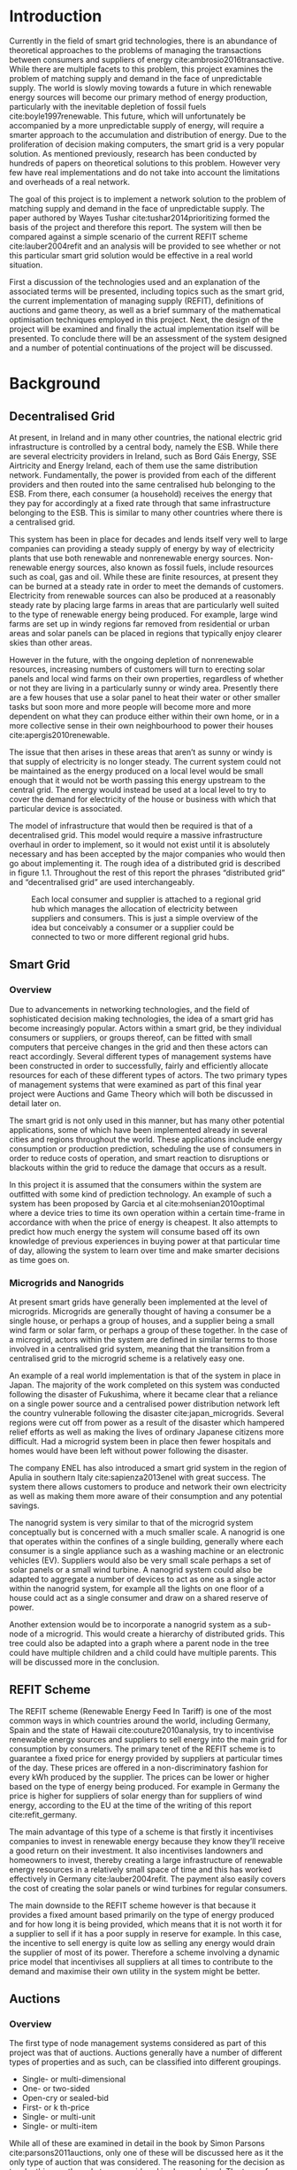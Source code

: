 #+LATEX_COMPILER: xelatex
#+LATEX_CLASS: report
#+LATEX_CLASS_OPTIONS: [a4paper, notitlepage]
#+LATEX_HEADER: \include{settings/preamble}
#+LaTeX_HEADER: \addbibresource{bibliography.bib}
#+OPTIONS: toc:nil H:4

# Inserts the 'TRINITY COLLEGE' etc. page
\inserttitlepage

\pagenumbering{roman}

\declaration

\permissiontolend

\insertabstract

# Need to fiddle with page numbers manually to make them consistent
\acknowledgements

\tableofcontents

\newpage

\pagenumbering{arabic}

* Introduction
Currently in the field of smart grid technologies, there is an abundance of
theoretical approaches to the problems of managing the transactions between
consumers and suppliers of energy cite:ambrosio2016transactive. While there are
multiple facets to this problem, this project examines the problem of matching
supply and demand in the face of unpredictable supply. The world is slowly
moving towards a future in which renewable energy sources will become our
primary method of energy production, particularly with the inevitable depletion
of fossil fuels cite:boyle1997renewable. This future, which will unfortunately be accompanied by a more
unpredictable supply of energy, will require a smarter approach to the
accumulation and distribution of energy. Due to the proliferation of decision
making computers, the smart grid is a very popular solution. As mentioned
previously,  research has been conducted by hundreds of papers on theoretical
solutions to this problem. However very few have real implementations and do not
take into account the limitations and overheads of a real network. 

The goal of this project is to implement a network solution to the problem of
matching supply and demand in the face of unpredictable supply. The paper
authored by Wayes Tushar cite:tushar2014prioritizing formed the basis of the
project and therefore this report. The system will then be compared against a
simple scenario of the current REFIT scheme cite:lauber2004refit and an analysis will be provided to
see whether or not this particular smart grid solution would be effective in a
real world situation. 

First a discussion of the technologies used and an explanation of the associated
terms will be presented, including topics such as the smart grid, the current
implementation of managing supply (REFIT), definitions of auctions and game
theory, as well as a brief summary of the mathematical optimisation techniques
employed in this project. Next, the design of the project will be examined and
finally the actual implementation itself will be presented. To conclude there
will be an assessment of the system designed and a number of potential
continuations of the project will be discussed.
* Background
** Decentralised Grid
At present, in Ireland and in many other countries, the national electric grid
infrastructure is controlled by a central body, namely the ESB. While there are
several electricity providers in Ireland, such as Bord Gáis Energy, SSE
Airtricity and Energy Ireland, each of them use the same distribution network.
Fundamentally, the power is provided from each of the different providers and
then routed into the same centralised hub belonging to the ESB. From there, each
consumer (a household) receives the energy that they pay for accordingly at a
fixed rate through that same infrastructure belonging to the ESB. This is
similar to many other countries where there is a centralised grid.

This system has been in place for decades and lends itself very well to large
companies can providing a steady supply of energy by way of electricity plants
that use both renewable and nonrenewable energy sources. Non-renewable energy
sources, also known as fossil fuels, include resources such as coal, gas and
oil. While these are finite resources, at present they can be burned at a steady
rate in order to meet the demands of customers. Electricity from renewable
sources can also be produced at a reasonably steady rate by placing large farms
in areas that are particularly well suited to the type of renewable energy being
produced. For example, large wind farms are set up in windy regions far removed
from residential or urban areas and solar panels can be placed in regions that
typically enjoy clearer skies than other areas.

However in the future, with the ongoing depletion of nonrenewable resources,
increasing numbers of customers will turn to erecting solar panels and local
wind farms  on their own properties, regardless of whether or not they are
living in a particularly sunny or windy area. Presently there are a few houses
that use a solar panel to heat their water or other smaller tasks but soon more
and more people will become more and more dependent on what they can produce
either within their own home, or in a more collective sense in their own
neighbourhood to power their houses cite:apergis2010renewable.

The issue that then arises in these areas that aren’t as sunny or windy is that
supply of electricity is no longer steady. The current system could not be
maintained as the energy produced on a local level would be small enough that it
would not be worth passing this energy upstream to the central grid. The energy
would instead be used at a local level to try to cover the demand for
electricity of the house or business with which that particular device is
associated.

The model of infrastructure that would then be required is that of a
decentralised grid. This model would require a massive infrastructure overhaul
in order to implement, so it would not exist until it is absolutely necessary
and has been accepted by the major companies who would then go about
implementing it. The rough idea of a distributed grid is described in figure
1.1. Throughout the rest of this report the phrases “distributed grid” and
“decentralised grid” are used interchangeably.

#+CAPTION: Each local consumer and supplier is attached to a regional grid hub which manages the allocation of electricity between suppliers and consumers. This is just a simple overview of the idea but conceivably a consumer or a supplier could be connected to two or more different regional grid hubs. 
#+NAME: Decentralised Grid (Fig 1.1)
[[./img/DecentralisedGrid.jpg]]
** Smart Grid
*** Overview
Due to advancements in networking technologies, and the field of sophisticated
decision making technologies, the idea of a smart grid has become increasingly
popular. Actors within a smart grid, be they individual consumers or suppliers,
or groups thereof, can be fitted with small computers that perceive changes in
the grid and then these actors can react accordingly. Several different types of
management systems have been constructed in order to successfully, fairly and
efficiently allocate resources for each of these different types of actors. The
two primary types of management systems that were examined as part of this final
year project were Auctions and Game Theory which will both be discussed in
detail later on. 

The smart grid is not only used in this manner, but has many other potential
applications, some of which have been implemented already in several cities and
regions throughout the world. These applications include energy consumption or
production prediction, scheduling the use of consumers in order to reduce costs
of operation, and smart reaction to disruptions or blackouts within the grid to
reduce the damage that occurs as a result. 

In this project it is assumed that the consumers within the system are outfitted
with some kind of prediction technology. An example of such a system has been
proposed by Garcia et al cite:mohsenian2010optimal where a device tries to time
its own operation within a certain time-frame in accordance with when the price
of energy is cheapest. It also attempts to predict how much energy the system
will consume based off its own knowledge of previous experiences in buying power
at that particular time of day, allowing the system to learn over time and make
smarter decisions as time goes on. 
*** Microgrids and Nanogrids
At present smart grids have generally been implemented at the level of
microgrids. Microgrids are generally thought of having a consumer be a single
house, or perhaps a group of houses, and a supplier being a small wind farm or
solar farm, or perhaps a group of these together. In the case of a microgrid,
actors within the system are defined in similar terms to those involved in a
centralised grid system, meaning that the transition from a centralised grid to
the microgrid scheme is a relatively easy one.

An example of a real world implementation is that of the system in place in
Japan. The majority of the work completed on this system was conducted following
the disaster of Fukushima, where it became clear that a reliance on a single
power source and a centralised power distribution network left the country
vulnerable following the disaster cite:japan_microgrids. Several regions were
cut off from power as a result of the disaster which hampered relief efforts as
well as making the lives of ordinary Japanese citizens more difficult. Had a
microgrid system been in place then fewer hospitals and homes would have been
left without power following the disaster.

The company ENEL has also introduced a smart grid system in the region of Apulia
in southern Italy cite:sapienza2013enel with great success. The system there
allows customers to produce and network their own electricity as well as making
them more aware of their consumption and any potential savings.

The nanogrid system is very similar to that of the microgrid system conceptually
but is concerned with a much smaller scale. A nanogrid is one that operates
within the confines of a single building, generally where each consumer is a
single appliance such as a washing machine or an electronic vehicles (EV).
Suppliers would also be very small scale perhaps a set of solar panels or a
small wind turbine. A nanogrid system could also be adapted to aggregate a
number of devices to act as one as a single actor within the nanogrid system,
for example all the lights on one floor of a house could act as a single
consumer and draw on a shared reserve of power.

Another extension would be to incorporate a nanogrid system as a sub-node of a
microgrid. This would create a hierarchy of distributed grids. This tree could
also be adapted into a graph where a parent node in the tree could have multiple
children and a child could have multiple parents. This will be discussed more in
the conclusion.
** REFIT Scheme
The REFIT scheme (Renewable Energy Feed In Tariff) is one of the most common
ways in which countries around the world, including Germany, Spain and the state
of Hawaii cite:couture2010analysis, try to incentivise renewable energy sources
and suppliers to sell energy into the main grid for consumption by consumers.
The primary tenet of the REFIT scheme is to guarantee a fixed price for energy
provided by suppliers at particular times of the day. These prices are offered
in a non-discriminatory fashion for every kWh produced by the supplier. The
prices can be lower or higher based on the type of energy being produced. For
example in Germany the price is higher for suppliers of solar energy than for
suppliers of wind energy, according to the EU at the time of the writing of this
report cite:refit_germany.

The main advantage of this type of a scheme is that firstly it incentivises
companies to invest in renewable energy because they know they’ll receive a good
return on their investment. It also incentivises landowners and homeowners to
invest, thereby creating a large infrastructure of renewable energy resources in
a relatively small space of time and this has worked effectively in Germany
cite:lauber2004refit. The payment also easily covers the cost of creating the
solar panels or wind turbines for regular consumers.

The main downside to the REFIT scheme however is that because it provides a
fixed amount based primarily on the type of energy produced and for how long it
is being provided, which means that it is not worth it for a supplier to sell if
it has a poor supply in reserve for example. In this case, the incentive to sell
energy is quite low as selling any energy would drain the supplier of most of
its power. Therefore a scheme involving a dynamic price model that incentivises
all suppliers at all times to contribute to the demand and maximise their own
utility in the system might be better. 
** Auctions
*** Overview
The first type of node management systems considered as part of this project was
that of auctions. Auctions generally have a number of different types of
properties and as such, can be classified into different groupings. 

+ Single- or multi-dimensional
+ One- or two-sided
+ Open-cry or sealed-bid
+ First- or k th-price
+ Single- or multi-unit
+ Single- or multi-item

While all of these are examined in detail in the book by Simon Parsons
cite:parsons2011auctions, only one of these will be discussed here as it the
only type of auction that was considered. The reasoning for the decision as to
why this was the only type considered is also explained. The type of auction
investigated was a continuous double auction. 
*** Continuous Double Auction
A continuous double auction was discussed in the paper by Ramachandran
cite:ramachandran2011intelligent among others and was therefore a popular
candidate by several potential energy management systems. The idea of a double
auction is a simple one. Instead of trying to match multiple bidders to a single
seller or multiple sellers to a single buyer, a double auction is where there
are multiple sellers and multiple bidders. Through combining the buy-side and
the sell-side of an auction into a single process, we then have a two-sided or
double action. 

A continuous double auction is an extension and a refinement of a double auction
where multiple rounds are conducted until as many bidders and sellers have been
satisfied as is possible. The first stage attempts to match up as many bidders
and sellers as possible who have compatible bids. After that both the sellers
and the bidders attempt to adjust their respective ask and bid prices and then
another round begins. This process continues iteratively until either all actors
involved in the auction are satisfied or until all remaining actors have reached
their respective buying or selling thresholds. 

The reason why this particular style of auction was chosen to be investigated
was that it matches the real world scenario of having multiple consumers within
a nanogrid environment as well as multiple suppliers. It is also reasonable to
assume that some kind of memory might be built into the consumers and suppliers
so that they might remember what each other offered on previous occasions and
submit bids in order to be accepted quicker. The iterative style of the
continuous auction was appealing and realistic due to the nature of managing the
bids and sales of so many different actors within one given system. Most of the
auctions investigated as part of this project required the central controller
having access to all the private information of all the other nodes. This, among
other reasons, led to auctions not being implemented for this project and this
will be discussed in further detail later.
** Game Theory
*** Overview
The field of game theory is one that has many different facets and versions
depending on the situation in which this is used. In this section the
nomenclature and jargon of game theory will be discussed, as will a short
explanation about the decision to select the type of game implemented as part of
this final year project. First the two main types of interactions between
players in a game will be discussed and after that the two primary types of
playing styles. However, before this, certain traits that are universal for any
type of game that must first be explained in order to grasp the concept of game
theory enough to understand some implementation decisions later in this report
to grasp the general concept of game theory itself.

In game theory, players within a game compete for a finite resource with the
objective of maximising their own utility within the scope of that game. Each
player within the game has an associated utility function that is generally the
same for all players within that game. The utility function generally results in
some scalar value which is trying to reach some maximum value, either on an
individual or collective level. There is generally some kind of manager node
also involved, which helps to conduct the game between all of the players
involved. Within any particular game, the players are all trying to maximise
their own utility. However in different types of games they may also be
conscious of the utilities of all the other players involved and try to react
accordingly, whether to further their own goal or to further the goals of the
collective group.

A well defined game has some form of state of equilibrium. This state of
equilibrium is when the sum of utilities of all the players within the game
reaches a maximum. The central managing node, if there is one, generally decides
whether or not this state has been reached. This state is the success state of
the game. In a well-designed game the utility function must be designed such
that the state of equilibrium, that is the success state, not only can be
reached but also that reaching that state is appealing to all players within the
game.
*** Non-Cooperative Game Theory
Non-Cooperative games are the simplest types of games both to understand and
design. The core component of a non-cooperative game is that all of the players
are operating purely independently while trying to maximise their own utility.
Each player within the game knows the best strategy to take in order to maximise
their own utility. Because every player in a game has the same objectives and
strategies available to them, each player knows what strategy will maximise its
own utility, based on everyone else trying the same technique

This is where the concept of equilibrium comes into play. Equilibrium is the
state in which there is the least disparity between the best player and the
worst player, that is that each player performs the best that it can with the
knowledge that all other players are similarly going to try to maximise their
own utilities. With this knowledge, each player is then able to pick the
strategy that maximises its own utility, taking into consideration that all
other players are trying to do the exact same thing and therefore it picks an
appropriate strategy. In a well designed game, there should also be no incentive
for a player to change their strategy to try to undercut other players. If made
correctly, such an action would have an adverse effect on the player in the
game. In this case all other players would then be aware that this player’s
strategy had changed and would then react accordingly in order to maximise their
own utility and decrease that player’s utility.
*** Cooperative Game Theory
Cooperative game theory shares many similar traits with that of non-cooperative
game theory as outlined in section 5.1. However the defining feature of
cooperative game theory is that players within the game will form coalitions
based on threats and incentives that occur between each other. The key component
of cooperative game theory is the analysis of which coalitions are likely to
form within any given game and what the projected outcomes are based upon these
permutations of coalitions. In this way the study of cooperative games have two
main facets. Firstly, they are concerned with what might cause different groups
of players to act together in unison. Secondly they are concerned with the most
likely outcomes of each of these games that happen when different groups form.

In this project, the nodes involved in the game are all of the energy suppliers
who are trying to maximise their own profit based on the amount of energy that
they are able to sell. The utility functions of the nodes and other details will
be discussed later in the Implementation section of this report. The desired
outcome of each player is therefore entirely selfish and because they are all
trying to compete for a finite price, they each want to obtain as much of that
money as possible. Therefore it does not follow to design this game in such a
way that these players should be able to form coalitions, as any coalition would
involve compromising and receiving less money which doesn’t make sense in this
game. Similarly due to the lack of communication between the players in the
game, they can also never know if other players could change their strategies so
are unable to even realise that cooperation is even possible at any given stage.
*** Cournot and Stackelberg Games
Cournot and Stackelberg games are two manners in which players participate in
the game, in other words they constitute the structure of the game as opposed to
how players react to one another and strategise within the game. Both of these
are relatively easy concepts to understand so this section should be quite
short. Because these different structures of games affect the way in which a
player interacts with the other players in the game, different strategies can be
better or worse based on whether the game is a Cournot game or a Stackelberg
game and in some cases some strategies may not even be possible within different
game structures.

A Cournot game is simply where all the players make their moves at the same
time. For example, all players may submit their moves separately to a central
manager node who then reveals all of the different moves at the same time and
tries to work out and resolve all the different collisions and determine what
exactly the outcome of the game was on that particular turn. In a Cournot game,
the players all have to predict what the most likely turn of all the other
players are and react accordingly for every round of the game.

A Stackelberg game is where there is a leader within the game who plays first,
attempting to maximise its own utility first and then all other players in the
game play in turn after that and are able to see the moves of all other players
before them. Obviously in this kind of a game, where players are competing over
a finite resource, whoever plays first has an immediate advantage over the over
players in the game. This trickles down through the game, so that while any
given player has a disadvantage compared the whoever had the preceding turn,
they have a distinct advantage over all players who come afterwards.

The reasoning behind choosing a Stackelberg game over a Cournot game for this
project will be discussed later in the Implementation section of this report.
** Optimisation Techniques
*** Overview
Optimisation techniques are an important part of the field of mathematics and
are reasonably simple to understand, but can be extremely difficult to
formulate. Optimisation problems concern themselves with a key problem that is
relevant to many different fields of engineering and computer programming.

For a function $f \colon A \rightarrow \mathbb{R}^n$ for a particular set $A$,
an optimisation problem is concerned with finding an element $x_o$ of $A$ where
$f(x_o) <= f(x)$ for a minimisation problem or $f(x_o) >= f(x)$ for a
maximisation problem, $\forall x \in A$. These optimisation problems manifest
themselves in countless fields from economics cite:dixit1990optimization, civil
engineering cite:piryonesi2017mathematical and of course as part of the smart
grid cite:ahat2013smart. The optimisation techniques involved in this particular
project are used on each of the two utility functions involved in the process
namely that of each of the game players and then the moderator actor process
involved in the system. This will of course be discussed in more detail later on.

One of the main benefits of an optimisation technique is that it is often
obtainable using linear algebraic methods which means that a computer can figure
out the solution to the optimisation problem in polynomial time. Another benefit
of this is that an optimisation technique can be used in tandem with any other
problem solving technique in order to find a better solution much faster. If any
problem fits the parameters of the optimisation as defined above then different
optimisation techniques can be applied or at least the same one in multiple
places.

While the basic premise and motivation behind every optimisation technique is
the same, different types of sets of values can be used for the set $A$ and as a
result. Fortunately, different types of optimisation techniques have been
developed in order to more efficiently solve problems in each of these areas. In
some cases, the type of values in the set such as in a convex set, actually make
other optimisation methods useless. In this project, two main optimisation
methods were used, namely Convex Optimisation and Hyperplane Projection
Optimisation. Both techniques are involved with quickly and accurately solving
for a maximum in the case of two different utility functions but operate with
different types of sets, each one being suitable for the relevant type of problem.
*** Convex Optimisation
Convex optimisation is defined as the solving of minimisation problems
that involve convex functions being applied to convex sets cite:boyd2004convex.
Due to the nature of the convexity of the sets involved in these sorts of
problems, a term that I will discuss momentarily, the local minimum that is
discovered is actually a global minimum. Basically this means that the curve of
the graphed outputs from mapping the values of a convex set through a convex
function, only has a single minimum as opposed to a situation where the curve
could have multiple minimums or values that can be converged on which are not
the true minimum of the curve. This property of a convex optimisation problem as
well as the property of general optimisation problems of being able to solve the
problem in polynomial time means that the true solution can be discovered
relatively quickly.

A convex set is simply a region in which, if you draw a line between any two
arbitrary points in the region, then all points on the line are also inside the
region as outlined in the left side of Fig 6.1. The right side shows a
non-convex set where there is a hollow section to the region.

#+CAPTION: A convex set (gtMath March 2016) cite:convex_set_img 
#+NAME: Convex set diagram
[[./img/convex_set.png]]

A convex function on the other hand is simply a function where the entire line
segment between any two points on the graph is above the or on the graph. This
is the part of convex optimisation that determines the fact that the local
minimum is a global minimum. Convex functions are extremely common in the field
of mathematics such as the quadratic function $x^2$ and the exponential function
$e^x$. 

Convex optimisation is therefore a relatively simple concept to understand and
is clearly seen to be a very useful and efficient method of accurately and
quickly finding solutions to minimisation problems.
*** Hyperplane Projection
**** Variational Inequality Problem
The hyperplane projection method is a tool for solving problems that suit the
criteria of a variational inequality problem so first that must be explained
before moving onto the concept of the solution to such a problem.

A variational inequality is an inequality that involves a functional that must
be solved for all variables in a set, usually a convex set. As a side note,
although this problem also involves a convex set like the convex optimisation
problem, the functional is not a convex function and therefore convex
optimisation does not apply in this instance. A functional is a a function that
maps a vector space onto its underlying field of scalars. Often this vector
space can be a series of functions, meaning that the functional takes a function
as an argument and can be interpreted as a function of functions. This is
similar to the Haskell idea of higher order functions, where a single higher
order function can be used to operate on multiple functions and perhaps capture
some other important piece of data for a given system.

The origin of, and primary application of, variational inequality problems is in
the field of finding solutions of equilibrium in a given system. As we'll see
later on in the implementation section of this report, finding the state of Nash
Equilibrium between the different suppliers that take part in the game requires a
state of equilibrium. Therefore it can be easily inferred that the variational
inequality problem is applicable and the problem can be solved as such using a
method appropriate for such a problem.

The hyperplane projection method defined here also stipulates that the
underlying functional involved in the problem must meet a certain monotonicity
criteria. Monotonicity is a property of a function that says that the function
must either be non-decreasing or non-increasing. The function does not have to
be constantly increasing or decreasing but for example if it is increasing then
it cannot decrease or vice versa in order to be deemed monotonic. This can be
represented mathematically as $f(x) <= f(y) \forall x <= y$ or $f(x) >= f(y) \forall z <=
y$. Functions that cleave to this mould are called monotonically increasing and
monotonically decreasing respectively. 
**** Hyperplane Projection Method
Having covered a number of the prerequisites for using a hyperplane projection
method, the method itself can be explained. The version I looked at was
developed by Solodov and Svaiter and is called the Solodov and Svaiter
Hyperplane Projection Method (SSHPM) cite:solodov1999new. Figure 6.2 will be
referred to as a part of the explanation.

#+CAPTION: Solodov and Svaiter Hyperplane Projection Method
#+NAME: SSHPM
[[./img/SSHPM.png]]

The curve in the figure describes the functional in the variational inequality
(VE) problem. This method uses the projection operator $P_C[x] := arg min ||y -
x||$ where $y \in C$. Suppose we have a point $x^i$ which is the current approximation of
the solution to the VE problem involving the set $C$ and the functional $F$.
First we calculate a a projection point $P_C[x^i - F(x^i)]$. The segment between
$x^i$ and $P_C[x^i - F(x^i)]$ is searched for a point $z^i$, using a linesearch
method like the Armijo linesearch method cite:armijo1966minimization, such that
a hyperplane $\delta H_i$ (using the definition of $H_i$ as defined in figure 6.2)
strictly separates $x^i$ from any solution $x^*$ of the problem. The next
approximation to the solution $x^{i+1}$ is calculated by projecting $x^i$ onto the
intersection of the set $C$ and the halfspace $H^i$ that contains the solution
set using $P_{C \cap H_i}$.

The benefit of this solution is that each iteration of the method only requires
two projections which makes it computationally efficient, the first to calculate
the hyperplane $H_i$ and another onto the intersection $C \cap H^i$ to find the next
iterate in finding the solution. Later on in the Implementation section, the
application of this method will be discussed in further detail.
* Implementation
** Design
*** Games vs Auctions
In the background section of this report both the concepts of Auctions and Game
Theory as both were considered as potential candidates for the management system
to match supply and demand in a nanogrid system. Ultimately however, a
non-cooperative game was chosen as the prime candidate for the smart grid in
this project. It is important to first consider the reasons as to why this
choice was made before explaining how the game was designed.

In the process of investigation of auctions and game theory, certain
similarities stood out between the two management systems. Ultimately all actors
within either of these systems are trying to maximise their utility, a scalar
value that is determined based on a number of key variables that each actor
considers pertinent to their operation. In the case of a model such as this one,
where a price value is involved, the utility of any given actor is usually
modelled as a balance between any profit that the unit could make versus some
kind of risk factor of selling too much at any one given time. In this regard,
the modelling of any actors within the grid would end up being the same on a
conceptual level and only the interactions between them would change based on
what kind of system was chosen.

As has been outlined in previous sections, one of the main criteria for the
nanogrid system, was that of minimal sharing of information between actors in
the grid. This was to decrease the size of packets exchanged between nodes in
the network as well as to hopefully decrease the number of packets sent between
each other in order to improve the efficiency of such a system such that it
might be practical for a real world scenario. Therefore the focus was on a
system that would fit this design. Every auction that was investigated as part
of this report had a crucial element of either all nodes being aware of the each
others' private information or at the very least the central node needed to have
all this information to hand. Therefore a non-cooperative game seemed more
appropriate based off this particular design. 
*** System Design
In this section I will discuss a brief overview of the operation of the system
implemented in this project. Below in Figure 7.2 is a basic flowchart of a
single iteration of the operation of the system, followed by a brief summary of
each step. The summary below assumes that all the nodes within the network have
connected with one another already, although in my code submission there is an
extra step to ensure that the system process doesn't start until the user
decides that it should so that the system can be monitored on a step by step
basis. Figure 7.1 is a simple diagram of the connections between different
actors within the system.

#+CAPTION: Simple diagram to understand the connections between the different actors involved in the system in a given iteration
#+NAME: Basic Newtork Diagram 
[[./img/basic_network.png]]

#+CAPTION: Flow chart depicting the operation of the system in terms of the Central Power Station (CPS), Energy Consumers (ECs) and Energy Suppliers (ESs) in a single iteration
#+NAME: Flow chart of the system operation
[[./img/design.png]]

An iteration of the system is conducted to match supply and demand for in a
nanogrid situation for a given upcoming timeslot. Some kind of system where a
consumer can predict their energy usage for the next timeslot is presumed to be
in place. The suppliers of course know what their own supply of energy is as
well as having a caution variable $c \in (0, 1)$. The caution value determines how
willing they are to sell larger amounts of energy, a low caution value
representing a willingness to sell more energy and a high value standing for a
more conservative supplier.

The operation begins with the Central Power Station (CPS) announcing a timeslot
to all consumers and all suppliers within the network. At the beginning the CPS
doesn't know who is a consumer and who is a supplier in order to accommodate the
situation where a consumer has proactively bought too much energy in
anticipation of needing it or has been instructed by some logic to sell excess
energy into the grid. Each Energy Consumer (EC) then notifies the CPS as to
whether it is in need of energy or whether it has energy to sell and if it's the
case of the former then it also sends how much energy it requires. Figure 7.1
shows the situation where ECs within the grid have already made it clear as to
whether they are a supplier or a consumer for this particular timeslot.

The CPS then simply sums the total demand and can begin the game. It sends the
total demand, the total amount of money it has available to give and the
number of suppliers within the system to each Energy Supplier (ES). The total
price is calculated naively by multiplying the current price per unit that is
offered by the central grid by the number of units of energy required by the
consumers within the nanogrid. A standard unit would be kWh. Each ES first
calculates how much energy it can be offered by dividing the total price by the
number of players. Each one then uses the SSHPM optimisation method to determine
an estimate for the energy it is willing to give to the CPS at that price and
sends that estimate to the CPS. The functional used as part of the SSHPM is the
utility function of each EC and the set of values being mapped over is a one
dimensional vector space that goes from zero to whatever the total energy of
each EC is.

The CPS then receives each ES's energy estimate. From this it is able to
estimate how willing each ES is to giving more or less energy. It cannot work
out the private store or the caution of each ES but rather understands the ratio
that exists between all the different players involved. The CPS then uses its
own utility function and the vector of energy estimates from each ES as the
inputs to a convex optimisation problem. A disciplined convex optimisation
method is employed cite:grant2006disciplined as any standard convex optimisation 
technique is all that is required and the Python solver CVXPY cite:diamond2016cvxpy was readily
available. A new vector of prices per ES is generated and each one is sent to
each ES. This is the actual price that each ES receives.

The ESs then play another game using their utility functions and the new price
that they have been offered by the CPS and try to find the actual amount of
energy that they are willing to give away using SSHPM. This energy is then sent
to the CPS. The CPS then sums the total of energy that has been provided at that
time. If this energy matches the total demand of the consumers in the nanogrid,
then the energy is simply supplied to those who need it, on a first come first
serve basis. However, if the supply does not reach the demand then the CPS buys
the extra power that is needed from the central power grid as seen in Figure
7.1. This system accepts the fact that it may not be able to supply all
consumers within the nanogrid using solely local sources that exist within its
own grid. Once the supply matches the demand, the power is then distributed as
before. The process then starts again ahead of the next timeslot to ensure that
everyone that needs power during that time is supplied.
*** Game Design
First some of the key components of the game as well as a brief overview of how
it is conducted will be explained. Following that, the game itself will be
discussed in further detail. The game played between all of the ESs that are
trying to receive remuneration for the energy they are willing to offer is
played across two steps. First of all the ESs use their utility functions along
with a number of other important variables such as their energy capacity $E_n$,
caution $c_n and the current price offer $p_n$ in order to determine their new
estimate for how much energy they are willing to offer to the CPS $e_n$, where
$n \in N$, N being the set of all ESs taking part in the nanogrid. Next they use
that energy estimate to calculate a slack variable $\varepsilon_n$ which is a
variable indicating the amount of energy it is willing to offer without giving
up any private information. These slack variables are derived from the ES's
utility functions which will be discussed in the next section. The slack
variables are used by the CPS to determine Nash Equilibrium within the game,
namely this is when all of the slack variables are equal. Once this state of
equilibrium is reached, then the CPS asks for the energy offer from each of the
ESs.

When the hyperplane projection is initially calculated there is a small piece of
logic that determines what slack variable is sent to the CPS as well as what
energy should be offered. If the projection is equal to zero then $\varepsilon_n = E_n -
2c_{n}e_{n} + p_n$. Otherwise the second part of the hyperplane projection method is
run, where the halfspace is determined and from that a new projection is worked
out. In this case the slack variable sent back to the CPS is $\varepsilon_n = E_n - e_n +
p_n$. These slack variables are then sent to the CPS. If the slack variables are
all equal, as previously mentioned, then the game has reached the state of Nash
Equilibrium and the ESs are informed to end their iterations and they instead
send back the amount of energy they are offering. If the slack variables are not
equal then the CPS instructs the ESs to perform another iteration of the SSHPM.
*** Utility Functions
**** EC Utility Function
Each EC has a utility function that is used as the functional in the the
hyperplane projection optimisation. The utility function in question takes into
account the energy that EC $n$ has stored $E_n$, the price being offered to it
$p_n$, the caution value of that EC $c_n$ and the energy that it is offering $e_n$.
$$ U(e_n, E_n, p_n) = p_{n}e_{n} + (E_{n} - c_{n}e_{n})e_{n} $$ 
This utility function is based on the profit that the EC could get when it is
supplying energy, that is $p_{n}e_{n}$. $(E_{n} - c_{n}e_{n})e_{n}$ represents
the loss that the EC incurs by giving away a certain amount of power. Ultimately
the system is trying to maximise the utilities of all ECs in the nanogrid, where
the sum of all offered energies is less than or equal to the energy deficiency
(demand) of the system for a given timeslot $E_{def}$, that is $$\sum_n e_n <=
E_{def}$$. 

The utility function defined for the EC is the the crux of this project in order
to both structure the game itself and to determine the efficacy of the system.
The utility function is defined such that each EC is better utilised for each
timeslot but also does not expend too much electricity at one time unless the
incentive, namely the price, for it to do so is very high. This means that at a
later stage when there is perhaps a higher deficit, it can make more money in
the future as opposed to potentially being depleted of energy for the times of
high profit.
**** CPS Utility Function
The CPS has its own utility function that serves as the convex function for the
convex optimisation problem in trying to find appropriate prices for each of the
ESs that have submitted energy estimates for how much they are willing to offer.
The function is represented as a minimisation problem in terms of the energy
that each ES is offering $e_n$, the price that the CPS would offer for that
energy $p_n$ and two scalar values $a_n$ and $b_n$  that account for the costs
associated with storing and transmitting the energy.

$$min_p L(p,e) = min_{p_{n}} \sum_n(e_{n}p_n^r + a_{n}p_{n} + b_n), subject to
\sum_n p_n = P, p_{min} <= p_n <= p_{max}$$

For each ES, the CPS is trying to find the value of $p_n$ that will give the
smallest value. However all values of $p_n$ must sum to be equal to the value of
$P$, the total price that the CPS is willing to pay. As can be seen in this
model, the system doesn't pay any less for power overall, but rather
incentivises all suppliers of electricity to try to match the demand in
question. Another caveat of the minimisation problem is that $p_n$ must be
between the values of $p_{min}$ and $p_{max}$. This simply means that there is a
minimum and a maximum value that the CPS is willing to pay for energy.
** Application
*** Python Twisted Framework
In the course of this project the Python Twisted Framework cite:twistedpython
was used in order to implement a network between the CPS and the ECs. The
Twisted Framework has a number of layers in order to abstract out the problem
for the user so that they only need care about their own application
cite:kinder2005event. It also has a number of inbuilt functions so that the
programmer does not have to care about things like sockets that are very tricky
and are far removed from the problem trying to be solved in this project.

Both the Client and the Server have two main layers where all the Twisted magic
happens, the Factory layer and the Protocol layer. Essentially the Factory layer
contains all of the persistent information of any given network actor and the
Protocol layer contains actions and information for every connection made by
that actor. In the code produced as part of this project, the factories of the
CPS and the ECs were mostly used to store the values of variables pertinent to
each of them such as the price vectors for the CPS and the energy storage for
each of the ECs.

The majority of the logic that controls both the CPS and ECs was contained
within separate Finite State Machine (FSM) files which were connected to their
respective Protocol files the FSM only changes state based on the inputs it
receives from any given connection. It was easiest to abstract the problem out
in this fashion for ease of reading and understanding of the code for both the
programmer and any potential readers. Each EC and the CPS is finally wrapped by
a simple run script that just sets up the factory from which everything else is
run. In each section below, the FSM of both the ECs and the CPS will be examined
as the system is conducted in the same fashion for both, where the protocol
calls a different function in the FSM depending on the state of the actor at
that time.
*** Client (EC)
**** Idle State
The idle state is merely a state for in between operations of the system, where
no game is being played. In this project it was also used as an initial state
before the user decides to start the game. When a new game is started by the
CPS, it notifies each EC to move into the start state.
**** Start State
The start state is where the EC sends a message to the CPS to inform it as to
whether it is a supplier or a consumer for the upcoming timeslot. If it is a
consumer then it also sends the amount of energy that it requires at that time.
Also if an EC in the nanogrid requires no energy for the next timeslot, then it
simply puts itself back into the idle state, awaiting the next timeslot when it
might need or be able to supply energy. An EC moves to the Estimate 1 State if
it is a supplier and to the receive state if it is a consumer.
**** Estimate 1 State
This state is used for when the ESs are playing the game and making their first
estimate of how much energy they are willing to offer to the CPS. In this state,
if an ES is told to "End" its iterations then it moves to the second estimation
state (Estimate 2 State). Otherwise it uses the hyperplane projection method
solver (SSHPM Implementation) that was developed as part of this project and
sends a slack variable to the CPS, used in determining Nash Equilibrium for the
game. 
**** Estimate 2 State
The Estimate 2 State is more or less the exact same as Estimate 1 State except
that when it receives the "End" message, it instead moves back to the idle
state, having successfully supplied energy to the CPS and having been
remunerated for that energy. If it doesn't receive the end message then it uses
SSHPM to calculate a new slack variable and continues playing the game.
**** Receive State
The Receive State is the state for any consumers for the current timeslot. An EC
stays in this state until the operation of the system has been completed and the
energy is distributed to it accordingly. Once it receives this energy, it
returns to the Idle state in order to wait for the next timeslot.
**** SSHPM Implementation
The SSHPM implementation caused the greatest amount of difficulty as part of
this final year project. The paper cite:solodov1999new details a complex and
dense mathematical algorithm that was difficult to grasp and to implement. The
functions with the SSHPM.py file follow the steps in the algorithm defined by
Solodov and Svaiter.
*** Server (CPS)
**** Idle State
The Idle State is used while the there is no game happening and the CPS is idle.
The CPS is then able to move into the start state when it wants to begin a game
immediately preceding a new timeslot. In this implementation it's also used on
start-up of the system so that the operation of the system doesn't begin until
every EC is connected to the CPS. Each connected EC is stored in a Python
dictionary with its relevant connection.
**** Start State
The Start state accepts incoming messages from each of the ECs about whether
they will be a consumer or a supplier for the current timeslot or if they will
be abstaining from the current round of operation. It stores each EC's role in
the upcoming game and doesn't move to the next state until every single EC in
the network has given an answer as to what their role shall be. The CPS then
naively calculates the demand by simply summing the values given by each of the
consumers and then moves to the Init State, 
**** Init State
The Init State is used to allow the suppliers who will be taking part in the
game to start the game by providing them with the values that they need. Each EC
is sent the energy deficiency ($E_{def}$) for the current timeslot and price that
the CPS is willing to offer to each EC. The price is calculated by multiplying
$E_{def}$ by the current price per unit of energy and dividing that by the
number of ESs in the system. The CPS then moves to the Game 1 State.
**** Game 1 State
The Game 1 State is used for the first game that is played by the ECs that are
supplying energy for the current timeslot. When all connected ESs have responded
with their slack variables, the CPS runs a quick check as to whether or not the
slack variables are equal. If they are then it tells the ESs to finish their
iterations of SSHPM and to send the energy estimate that they used to calculate
the last slack variable that they sent and then the CPS moves to the
Optimisation State. If the slack variables are not all equal then the CPS tells
the ESs to continue playing the game.
**** Optimisation State
The Optimisation state first waits to receive the energy estimates from each ES
in the game of the current timeslot before beginning the convex optimisation. It
formulates the problem and then solves it using the CVXPY cite:diamond2016cvxpy
solver library. The new prices are then extracted from the solver and the CPS
sends the relevant price to each ES before moving to the Game 2 State.
**** Game 2 State
The Game 2 State is more or less identical to the Game 1 State except that it is
concerned with managing the ESs who are trying to calculate the actual amount of
energy that they will give to the CPS as opposed to an estimate. In this state,
when the slack variables are equal, it similarly tells the ECs to stop the
iterations of their game and then it moves the CPS to the Distribute State.
**** Distribute State
The Distribute State first makes sure that all ESs have submitted the amount of
energy that they are going to provide to the CPS. It then sums these values and
compares that to $E_{def}$ and if it the supplied energy is insufficient, then it
buys the extra energy needed from the central grid. It then disperses the energy
needed to each of the consumers within the current timeslot and moves into the
idle state, ready for the next game before the next timeslot.
* Conclusion
** Results
Ultimately the success of the system was unable to be determined due to
difficulties with the implementation of the hyperplane projection method.
Instead of converging on a value for the energy estimate, it instead approaches
zero for every instance but never reaches it, and therefore runs infinitely. In
order to solve for this, a number of lecturers within the school of computer
science were contacted for assistance and the author of the paper, Wayes Tushar,
was approached. However Mr Tushar was unavailable and unfortunately a proper
understanding of the mathematics involved in SSHPM was not reached and
consequently a correct code implementation could not be achieved.
 
However, a pen and paper comparison between the REFIT scheme and the proposed
scheme was calculated to demonstrate a potential scenario of operation in order
to compare the two systems. The slack variables were calculated on paper and
were hard-coded into the current system in order that the code can be run as
opposed to running indefinitely. The attempt at the correct solution is still
present but is currently commented out. These sections are flagged in the code.
This scenario was run between a single consumer and two suppliers. The consumer
sets $Edef= 700$ and the two suppliers have $E1 = 1100$ and $E2 = 1000$. The
price per unit (kWh) is set at $1.85$. When the proposed system is run with
these values the sum of utilities $∑n U_n = 1069618.928$. Compared to the REFIT
scheme where the ratio between the capacities is used as a naive method of
deciding how much energy should be given by each EC, in a system where they
share private information. In this scenario, the sum of utilities $∑n U_n =
1068167.8$.

Unfortunately, due to the lack of conversion on correct values by the system, no
further scenarios could be calculated as it is unclear as to what the values
that the optimisation methods would reach in instances where the supply does not
meet the demand. Optimisation techniques can often require several iterations
before converging on a correct value and therefore are not feasible to be worked
out on paper.
** Assessment
From the numerical results it can be easily seen that the proposed method in
this instance is superior to the REFIT scheme as the sum of utilities is greater
in the former approach. However the difference between the two utilities is
minimal so this system may not be the worth implementing in reality. A working
solution, however, would verify whether this statement is true or not.

Regardless, another equally important question to answer as part of this
project, is about the likeliness of such an system being implemented in the real
world. First of all, it must be noted that such a system could only be deployed
following advancements in the creation of suitable prediction methods for
predicting the amount of energy that a consumer will require within the next
timeslot. Secondly, the installation of such a smart grid would require a huge
overhaul of the current network if this system was focussed on immediately.
Rather, a more realistic approach would be to first introduce smart meters into
homes in conjunction with the current grid, like is in place in Italy as
discussed previously and to follow that with a REFIT scheme to incentivise the
installation and construction of local renewable energy sources as is in place
in Germany. At this point it would then be feasible to introduce a system such
as the one discussed in this report. The reason why a REFIT scheme would need to
precede a game theoretic solution is that on a human level, people would need
tangible and static amounts of money to ensure that they would see a return on
their investment whereas the game theoretic approach does not yield a concrete
and easy-to-grasp amount of money.
** Future Work and Continuations
There are a number of ways in which this project could be continued, that were
discovered during the course of the investigation of the field of smart grids
and in the particular area around which this project is based. These fall under
two distinct categories: the first being aspects in which this project could
have been extended had there been more time, and the second being ways in which
investigations could be made into pairing this project with other proposed smart
grid technologies.

Originally it was intended that the project would include implementing a
prototype for the supply and demand matching using a number of Raspberry Pis
connected over a WiFi network. This could then be used to analyse network
latencies as well as to create a real network and prove whether or not this
system could be implemented on a larger scale.

A second potential extension would be to create a hierarchy of CPSs in a larger
smart grid, where the CPS of a nanogrid in a house would then act as an EC
within say the community or neighbourhood. The CPS controlling that region would
then be an EC for a larger region, say a county or even an area code. However, a
major change would need to take place in order to implement such a system. The
current system which was examined in this project, only attempted to supply
energy less than or equal to the upcoming energy deficiency. This extension
however, would require the system to be able to produce a surplus of electricity
for a single house at a given time period. If this were possible then a house
could then act as a supplier in the game within its own neighbourhood and
actually generate a further profit for that house.

As mentioned previously, as well as supply side management systems, there are
also numerous papers concerned with demand side management. Most of these papers
were primarily concerned with driving down the price of energy at any one given
timeslot so it would be both beneficial and interesting to investigate pairing
such a system with the system in this paper in order to see whether the low
price generated is still enough to incentivise suppliers to give energy to the
CPS. If successful, such an amalgamation would help consumers who had such a
grid system set up in two different ways, first by driving down their costs and
then by allowing them to sell energy to make further savings.

The final potential continuation of this project would be to pair any devices
that would normally solely be suppliers in a nanogrid, such as wind turbines and
solar panels, with some form of prediction software relating to weather patterns
cite:foley2012current. This data could then be used to inform an EC’s caution
value. For example if the EC was nearing capacity and it knew that it was going
to be generating enough electricity that it would be unable to store it, then it
could have a very low caution value. Conversely, low energy capacity and low
production in the future could could be used to inform a higher caution value.

\printbibliography
\appendix
